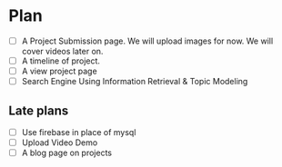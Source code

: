 * Plan
- [ ] A Project Submission page. We will upload images for now. We will cover videos later on.
- [ ] A timeline of project.
- [ ] A view project page
- [ ] Search Engine Using Information Retrieval & Topic Modeling
** Late plans
- [ ] Use firebase in place of mysql
- [ ] Upload Video Demo
- [ ] A blog page on projects
